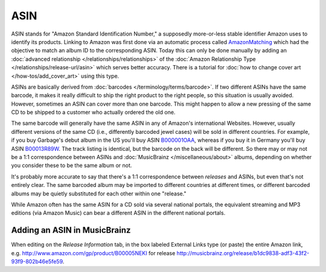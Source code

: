 .. MusicBrainz Documentation Project

ASIN
====

ASIN stands for "Amazon Standard Identification Number," a supposedly more-or-less stable identifier Amazon uses to identify its products. Linking to Amazon was first done via an automatic process called `AmazonMatching <https://wiki.musicbrainz.org/History:Amazon_Matching>`_ which had the objective to match an album ID to the corresponding ASIN. Today this can only be done manually by adding an :doc:`advanced relationship </relationships/relationships>` of the :doc:`Amazon Relationship Type </relationships/release-url/asin>` which serves better accuracy. There is a tutorial for :doc:`how to change cover art </how-tos/add_cover_art>` using this type.

ASINs are basically derived from :doc:`barcodes </terminology/terms/barcode>`. If two different ASINs have the same barcode, it makes it really difficult to ship the right product to the right people, so this situation is usually avoided. However, sometimes an ASIN can cover more than one barcode. This might happen to allow a new pressing of the same CD to be shipped to a customer who actually ordered the old one.

The same barcode will generally have the same ASIN in any of Amazon's international Websites. However, usually different versions of the same CD (i.e., differently barcoded jewel cases) will be sold in different countries. For example, if you buy Garbage's debut album in the US you'll buy ASIN `B000001OAA <http://www.amazon.com/gp/product/B000001OAA>`_, whereas if you buy it in Germany you'll buy ASIN `B00013R89W <http://www.amazon.de/exec/obidos/ASIN/B00013R89W>`_. The track listing is identical, but the barcode on the back will be different. So there may or may not be a 1:1 correspondence between ASINs and :doc:`MusicBrainz </miscellaneous/about>` albums, depending on whether you consider these to be the same album or not.

It's probably more accurate to say that there's a 1:1 correspondence between *releases* and ASINs, but even that's not entirely clear. The same barcoded album may be imported to different countries at different times, or different barcoded albums may be quietly substituted for each other within one "release."

While Amazon often has the same ASIN for a CD sold via several national portals, the equivalent streaming and MP3 editions (via Amazon Music) can bear a different ASIN in the different national portals.

Adding an ASIN in MusicBrainz
-----------------------------

When editing on the *Release Information* tab, in the box labeled External Links type (or paste) the entire Amazon link, e.g. http://www.amazon.com/gp/product/B00005NEKI for release http://musicbrainz.org/release/b1dc9838-adf3-43f2-93f9-802b46e5fe59.
